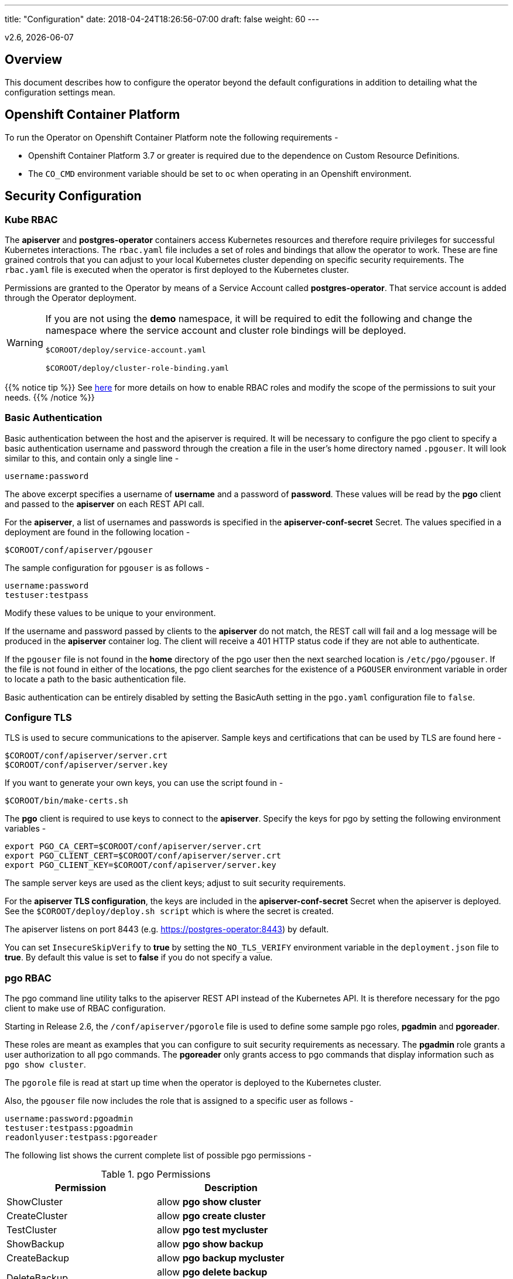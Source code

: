 ---
title: "Configuration"
date: 2018-04-24T18:26:56-07:00
draft: false
weight: 60
---

:toc:
v2.6, {docdate}

== Overview

This document describes how to configure the operator beyond the default configurations in addition to detailing what the configuration settings mean.

== Openshift Container Platform

To run the Operator on Openshift Container Platform note the following requirements -

 * Openshift Container Platform 3.7 or greater is required due to the dependence on Custom Resource Definitions.
 * The `CO_CMD` environment variable should be set to `oc` when operating in an Openshift environment.

== Security Configuration

=== Kube RBAC

The *apiserver* and *postgres-operator* containers access
Kubernetes resources and therefore require privileges for successful
Kubernetes interactions. The `rbac.yaml` file includes a set of roles
and bindings that allow the operator to work. These are fine grained
controls that you can adjust to your local Kubernetes cluster depending
on specific security requirements. The `rbac.yaml` file is executed when
the operator is first deployed to the Kubernetes cluster.

Permissions are granted to the Operator by means of a Service Account called
*postgres-operator*. That service account is added through the Operator
deployment.

[WARNING]
====
If you are not using the *demo* namespace, it will be required to edit the following and change the namespace where the service account and cluster role bindings will be deployed.

`$COROOT/deploy/service-account.yaml`

`$COROOT/deploy/cluster-role-binding.yaml`
====

{{% notice tip %}}
See link:https://kubernetes.io/docs/admin/authorization/rbac/[here] for more
details on how to enable RBAC roles and modify the scope of the permissions
to suit your needs.
{{% /notice %}}

=== Basic Authentication

Basic authentication between the host and the apiserver is required. It will
be necessary to configure the pgo client to specify a basic authentication
username and password through the creation a file in the user's home directory
named `.pgouser`. It will look similar to this, and contain only a single line -
....
username:password
....

The above excerpt specifies a username of *username* and a password of *password*.
These values will be read by the *pgo* client and passed to the *apiserver* on each
REST API call.

For the *apiserver*, a list of usernames and passwords is specified in the
*apiserver-conf-secret* Secret.  The values specified in a deployment are found in
the following location -
....
$COROOT/conf/apiserver/pgouser
....

The sample configuration for `pgouser` is as follows -
....
username:password
testuser:testpass
....

Modify these values to be unique to your environment.

If the username and password passed by clients to the *apiserver* do
not match, the REST call will fail and a log message will be produced
in the *apiserver* container log. The client will receive a 401 HTTP
status code if they are not able to authenticate.

If the `pgouser` file is not found in the *home* directory of the pgo user
then the next searched location is `/etc/pgo/pgouser`. If the file is not
found in either of the locations, the pgo client searches for the existence
of a `PGOUSER` environment variable in order to locate a path to the basic
authentication file.

Basic authentication can be entirely disabled by setting the BasicAuth
setting in the `pgo.yaml` configuration file to `false`.

=== Configure TLS

TLS is used to secure communications to the apiserver. Sample keys and
certifications that can be used by TLS are found here -
....
$COROOT/conf/apiserver/server.crt
$COROOT/conf/apiserver/server.key
....

If you want to generate your own keys, you can use the script found in -
....
$COROOT/bin/make-certs.sh
....

The *pgo* client is required to use keys to connect to the *apiserver*.
Specify the keys for pgo by setting the following environment variables -
....
export PGO_CA_CERT=$COROOT/conf/apiserver/server.crt
export PGO_CLIENT_CERT=$COROOT/conf/apiserver/server.crt
export PGO_CLIENT_KEY=$COROOT/conf/apiserver/server.key
....

The sample server keys are used as the client keys; adjust to suit
security requirements.

For the *apiserver TLS configuration*, the keys are included in the
*apiserver-conf-secret* Secret when the apiserver is deployed. See the
`$COROOT/deploy/deploy.sh script` which is where the secret is created.

The apiserver listens on port 8443 (e.g. https://postgres-operator:8443)
by default.

You can set `InsecureSkipVerify` to *true* by setting the `NO_TLS_VERIFY`
environment variable in the `deployment.json` file to *true*. By default
this value is set to *false* if you do not specify a value.

=== pgo RBAC

The pgo command line utility talks to the apiserver REST API instead of
the Kubernetes API. It is therefore necessary for the pgo client to make
use of RBAC configuration.

Starting in Release 2.6, the `/conf/apiserver/pgorole` file is used to define
some sample pgo roles, *pgadmin* and *pgoreader*.

These roles are meant as examples that you can configure to suit security
requirements as necessary. The *pgadmin* role grants a user authorization to
all pgo commands. The *pgoreader* only grants access to pgo commands that
display information such as `pgo show cluster`.

The `pgorole` file is read at start up time when the operator is deployed to
the Kubernetes cluster.

Also, the `pgouser` file now includes the role that is assigned to a specific
user as follows -
....
username:password:pgoadmin
testuser:testpass:pgoadmin
readonlyuser:testpass:pgoreader
....

The following list shows the current complete list of possible pgo
permissions -

.pgo Permissions
[width="60%",frame="topbot",options="header"]
|======================
|Permission | Description
|ShowCluster   | allow *pgo show cluster*
|CreateCluster | allow *pgo create cluster*
|TestCluster   | allow *pgo test mycluster*
|ShowBackup    | allow *pgo show backup*
|CreateBackup  | allow *pgo backup mycluster*
|DeleteBackup  | allow *pgo delete backup mycluster*
|Label         | allow *pgo label*
|Load          | allow *pgo load*
|CreatePolicy  | allow *pgo create policy*
|DeletePolicy  | allow *pgo delete policy*
|ShowPolicy    | allow *pgo show policy*
|ApplyPolicy   | allow *pgo apply policy*
|ShowPVC       | allow *pgo show pvc*
|CreateUpgrade | allow *pgo upgrade*
|ShowUpgrade   | allow *pgo show upgrade*
|DeleteUpgrade | allow *pgo delete upgrade*
|CreateUser    | allow *pgo create user*
|CreateFailover| allow *pgo failover*
|User          | allow *pgo user*
|Version       | allow *pgo version*
|======================

If the user is unauthorized for a pgo command, the user will
get back this response -
....
FATA[0000] Authentication Failed: 40
....


=== *apiserver* Configuration

The postgres-operator pod includes the apiserver which is a REST API that pgo
users are able to communicate with.

The apiserver uses the following configuration files found in `$COROOT/conf/apiserver`
to determine how the Operator will provision PostgreSQL containers -
....
$COROOT/conf/apiserver/pgo.yaml
$COROOT/conf/apiserver/pgo.lspvc-template.json
$COROOT/conf/apiserver/pgo.load-template.json
....

Note that the default pgo.yaml file assumes you are going to use *HostPath* Persistent
Volumes for your storage configuration. It will be necessary to adjust this file for NFS
or other storage configurations. Some examples of how are listed in the manual installation
document.

The version of PostgreSQL container the Operator will deploy is determined by the *CCPImageTag*
setting in the `$COROOT/conf/apiserver/pgo.yaml` configuration file. By default, this value is
set to the latest release of the Crunchy Container Suite.

==== *pgo.yaml*

The default pgo.yaml configuration file, included in `$COROOT/conf/apiserver/pgo.yaml`,
looks like this -

[source,yaml]
....
BasicAuth:  true
Cluster:
  CCPImageTag:  centos7-10.3-1.8.2
  Port:  5432
  User:  testuser
  Database:  userdb
  PasswordAgeDays:  60
  PasswordLength:  8
  Strategy:  1
  Replicas:  0
PrimaryStorage: storage1
BackupStorage: storage1
ReplicaStorage: storage1
Storage:
  storage1:
    AccessMode:  ReadWriteMany
    Size:  200M
    StorageType:  create
  storage2:
    AccessMode:  ReadWriteMany
    Size:  333M
    StorageType:  create
  storage3:
    AccessMode:  ReadWriteMany
    Size:  440M
    StorageType:  create
DefaultContainerResource: small
ContainerResources:
  small:
    RequestsMemory:  2Gi
    RequestsCPU:  0.5
    LimitsMemory:  2Gi
    LimitsCPU:  1.0
  large:
    RequestsMemory:  8Gi
    RequestsCPU:  2.0
    LimitsMemory:  12Gi
    LimitsCPU:  4.0
Pgo:
  Audit:  false
  Metrics:  false
  LSPVCTemplate:  /config/pgo.lspvc-template.json
  CSVLoadTemplate:  /config/pgo.load-template.json
  COImagePrefix:  crunchydata
  COImageTag:  centos7-2.6
....

Values in the pgo configuration file have the following meaning:

.pgo Configuration File Definitions
[width="90%",cols="m,2",frame="topbot",options="header"]
|======================
|Setting | Definition
|BasicAuth        | if set to *true* will enable Basic Authentication
|Cluster.CCPImageTag        |newly created containers will be based on this image version (e.g. centos7-10.3-1.8.1), unless you override it using the --ccp-image-tag command line flag
|Cluster.Port        | the PostgreSQL port to use for new containers (e.g. 5432)
|Cluster.User        | the PostgreSQL normal user name
|Cluster.Strategy        | sets the deployment strategy to be used for deploying a cluster, currently there is only strategy *1*
|Cluster.Replicas        | the number of cluster replicas to create for newly created clusters
|Cluster.Policies        | optional, list of policies to apply to a newly created cluster, comma separated, must be valid policies in the catalog
|Cluster.PasswordAgeDays        | optional, if set, will set the VALID UNTIL date on passwords to this many days in the future when creating users or setting passwords, defaults to 60 days
|Cluster.PasswordLength        | optional, if set, will determine the password length used when creating passwords, defaults to 8
|PrimaryStorage    |required, the value of the storage configuration to use for the primary PostgreSQL deployment
|BackupStorage    |required, the value of the storage configuration to use for backups
|ReplicaStorage    |required, the value of the storage configuration to use for the replica PostgreSQL deployments
|Storage.storage1.StorageClass        |for a dynamic storage type, you can specify the storage class used for storage provisioning(e.g. standard, gold, fast)
|Storage.storage1.AccessMode        |the access mode for new PVCs (e.g. ReadWriteMany, ReadWriteOnce, ReadOnlyMany). See below for descriptions of these.
|Storage.storage1.Size        |the size to use when creating new PVCs (e.g. 100M, 1Gi)
|Storage.storage1.StorageType        |supported values are either *dynamic*, *existing*, *create*, or *emptydir*, if not supplied, *emptydir* is used
|Storage.storage1.Fsgroup        | optional, if set, will cause a *SecurityContext* and *fsGroup* attributes to be added to generated Pod and Deployment definitions
|Storage.storage1.SupplementalGroups        | optional, if set, will cause a SecurityContext to be added to generated Pod and Deployment definitions
|DefaultContainerResource    |optional, the value of the container resources configuration to use for all database containers, if not set, no resource limits or requests are added on the database container
|ContainerResources.small.RequestsMemory        | request size of memory in bytes
|ContainerResources.small.RequestsCPU        | request size of CPU cores
|ContainerResources.small.LimitsMemory        | request size of memory in bytes
|ContainerResources.small.LimitsCPU        | request size of CPU cores
|ContainerResources.large.RequestsMemory        | request size of memory in bytes
|ContainerResources.large.RequestsCPU        | request size of CPU cores
|ContainerResources.large.LimitsMemory        | request size of memory in bytes
|ContainerResources.large.LimitsCPU        | request size of CPU cores
|Pgo.LSPVCTemplate        | the PVC lspvc template file that lists PVC contents
|Pgo.LoadTemplate        | the load template file used for load jobs
|Pgo.COImagePrefix        | image tag prefix to use for the Operator containers
|Pgo.COImageTag        | image tag to use for the Operator containers
|Pgo.Audit        | boolean, if set to true will cause each apiserver call to be logged with an *audit* marking
|Pgo.Metrics        | boolean, if set to true will cause each new cluster to include crunchy-collect as a sidecar container for metrics collection, if set to false (default), users can still add metrics on a cluster-by-cluster basis using the pgo command flag --metrics
|======================

==== Storage Configurations

You can now define n-number of Storage configurations within the *pgo.yaml* file. Those Storage configurations follow these conventions -

 * they must have lowercase name (e.g. storage1)
 * they must be unique names (e.g. mydrstorage, faststorage, slowstorage)

These Storage configurations are referenced in the BackupStorage, ReplicaStorage, and PrimaryStorage configuration values. However, there are command line
options in the *pgo* client that will let a user override these default global
values to offer you the user a way to specify very targeted storage configurations
when needed (e.g. disaster recovery storage for certain backups).

You can set the storage AccessMode values to the following -

* *ReadWriteMany* - mounts the volume as read-write by many nodes
* *ReadWriteOnce* - mounts the PVC as read-write by a single node
* *ReadOnlyMany* - mounts the PVC as read-only by many nodes

These Storage configurations are validated when the *pgo-apiserver* starts, if a
non-valid configuration is found, the apiserver will abort.  These Storage values are only read at *apiserver* start time.

The following StorageType values are possible -

 * *dynamic* - this will allow for dynamic provisioning of storage using a StorageClass.
 * *existing* - This setting allows you to use a PVC that already exists.  For example, if you have a NFS volume mounted to a PVC, all PostgreSQL clusters can write to that NFS volume mount via a common PVC. When set, the Name setting is used for the PVC.
 * *create* - This setting allows for the creation of a new PVC for each PostgreSQL cluster using a naming convention of *clustername*-pvc*.  When set, the *Size*, *AccessMode* settings are used in constructing the new PVC.
 * *emptydir* - If a StorageType value is not defined, *emptydir* is used by default.  This is a volume type that’s created when a pod is assigned to a node and exists as long as that pod remains running on that node; it is deleted as soon as the pod is manually deleted or removed from the node.

The operator will create new PVCs using the naming convention
*dbname-pvc* where *dbname* is the database name you have specified. For
example, if you run -
....
pgo create cluster example1
....

It will result in a PVC being created named *example1-pvc* and in
the case of a backup job, the pvc is named *example1-backup-pvc*

There are currently 3 sample pgo configuration files provided
for users to use as a starting configuration -

 * `pgo.yaml.emptydir` - this configuration specifies *emptydir* storage to be used for databases
 * `pgo.yaml.nfs` - this configuration specifies *create* storage to be used, this is used for NFS storage for example where you want to have a unique PVC created for each database
 * `pgo.yaml.dynamic` - this configuration specifies *dynamic* storage to be used, namely a *storageclass* that refers to a dynamic provisioning strorage such as StorageOS or Portworx, or GCE.


==== Overriding Container Resources Configuration Defaults

In the *pgo.yaml* configuration file you have the option to configure a default container resources configuration that when set will add CPU and memory resource limits and requests values into each database container when the container is created.

You can also override the default value using the `--resources-config` command flag when creating a new cluster -
....
pgo create cluster testcluster --resources-config=large
....

Note, if you try to allocate more resources than your
host or Kube cluster has available then you will see your
pods wait in a *Pending* status. The output from a `kubectl describe pod`
command will show output like this in this event -
....
Events:
  Type     Reason            Age               From               Message
  ----     ------            ----              ----               -------
  Warning  FailedScheduling  49s (x8 over 1m)  default-scheduler  No nodes are available that match all of the predicates: Insufficient memory (1).
....

==== Overriding Storage Configuration Defaults

....
pgo create cluster testcluster --storage-config=bigdisk
....

That example will create a cluster and specify a storage configuration
of *bigdisk* to be used for the primary database storage. The replica
storage will default to the value of ReplicaStorage as specified in
*pgo.yaml*.

....
pgo create cluster testcluster2 --storage-config=fastdisk --replica-storage-config=slowdisk
....

That example will create a cluster and specify a storage configuration of
*fastdisk* to be used for the primary database storage, while the replica
storage will use the storage configuration *slowdisk*.

....
pgo backup testcluster --storage-config=offsitestorage
....

That example will create a backup and use the *offsitestorage* storage configuration
for persisting the backup.

==== Disaster Recovery Using Storage Configurations

A simple mechanism for partial disaster recovery can be obtained by leveraging network
storage, Kubernetes storage classes, and the storage configuration options within the
Operator.

For example, if you define a Kubernetes storage class that refers to a storage backend
that is running within your disaster recovery site, and then use that storage class as
a storage configuration for your backups, you essentially have moved your backup files
automatically to your disaster recovery site thanks to network storage.

image::/Operator-DR-Storage.png[Operator Storage]

=== *postgres-operator* Container Configuration

To enable *debug* level messages from the operator pod, set the `CRUNCHY_DEBUG` environment
variable to *true* within its deployment file `deployment.json`.

==== Operator Templates

The database and cluster Kubernetes objects that get created by the operator are based on JSON
templates that are added into the operator deployment by means of a mounted volume.

The templates are located in the `$COROOT/conf/postgres-operator` directory and are added into
a config map which is mounted by the operator deployment.

== bash Completion

There is a bash completion file that is included for users to try
located in the repository at `examples/pgo-bash-completion`. To use it -
....
cp $COROOT/examples/pgo-bash-completion /etc/bash_completion.d/pgo
su - $USER
....

== REST API

Because the *apiserver* implements a REST API, it is possible to integrate with it using your own
application code. To demonstrate this, the following *curl* commands show the API usage -

*pgo version*
....
curl -v -X GET -u readonlyuser:testpass -H "Content-Type: application/json" --insecure https://10.101.155.218:8443/version
....

*pgo show policy all*
....
curl -v -X GET -u readonlyuser:testpass -H "Content-Type: application/json" --insecure https://10.101.155.218:8443/policies/all
....

*pgo show pvc danger-pvc*
....
curl -v -X GET -u readonlyuser:testpass -H "Content-Type: application/json" --insecure https://10.101.155.218:8443/pvc/danger-pvc
....

*pgo show cluster mycluster*
....
curl -v -X GET -u readonlyuser:testpass -H "Content-Type: application/json" --insecure https://10.101.155.218:8443/clusters/mycluster
....

*pgo show upgrade mycluster*
....
curl -v -X GET -u readonlyuser:testpass -H "Content-Type: application/json" --insecure https://10.101.155.218:8443/upgrades/mycluster
....

*pgo test mycluster*
....
curl -v -X GET -u readonlyuser:testpass -H "Content-Type: application/json" --insecure https://10.101.155.218:8443/clusters/test/mycluster
....

*pgo show backup mycluster*
....
curl -v -X GET -u readonlyuser:testpass -H "Content-Type: application/json" --insecure https://10.101.155.218:8443/backups/mycluster
....

== Deploying pgpool

One option with pgo is enabling the creation of a pgpool deployment in addition to the PostgreSQL cluster.
Running pgpool is a logical inclusion when the Kubernetes cluster includes both a primary database in addition
to some number of replicas deployed. The current pgpool configuration deployed by the operator only works when
both a primary and a replica are running.

When a user creates the cluster a command flag can be passed as follows to enable the creation of the pgpool
deployment.
....
pgo create cluster cluster1 --pgpool
pgo scale cluster1
....

This will cause the operator to create a Deployment that includes the *crunchy-pgpool* container along with a
replica.  That container will create a configuration that will perform SQL routing to your cluster services,
both for the primary and replica services.

Pgpool examines the SQL it receives and routes the SQL statement to either the primary or replica based on
the SQL action. Specifically, it will send writes and updates to only the *primary* service. It will send
read-only statements to the *replica* service.

When the operator deploys the pgpool container, it creates a secret (e.g. mycluster-pgpool-secret) that contains
pgpool configuration files. It fills out templated versions of these configuration files specifically for this
PostgreSQL cluster.

Part of the pgpool deployment also includes creating a `pool_passwd` file that will allow the *testuser* credential
to authenticate to pgpool. Adding additional users to the pgpool configuration currently requires human intervention
specifically creating a new pgpool secret and bouncing the pgpool pod to pick up the updated secret. Future operator
releases will attempt to provide *pgo* commands to let you automate the addition or removal of a pgpool user.

Currently to update a pgpool user within the `pool_passwd` configuration file, it is necessary to copy the existing
files from the secret to your local system, update the credentials in `pool_passwd` with the new user credentials,
recreate the pgpool secret, and finally restart the pgpool pod to pick up the updated configuration files.

As an example -
....
kubectl cp demo/wed10-pgpool-6cc6f6598d-wcnmf:/pgconf/ /tmp/foo
....

That command gets a running set of secret pgpool configuration files and places them locally on your system for you
to edit.

*pgpool* requires a specially formatted password credential to be placed into `pool_passwd`. There is a golang program
included in `$COROOT/golang-examples/gen-pgpool-pass.go` that, when run, will generate the value to use within the
*pgpool_passwd* configuration file.
....
go run $COROOT/golang-examples/gen-pgpool-pass.go
Enter Username: testuser
Enter Password:
Password typed: e99Mjt1dLz
hash of password is [md59c4017667828b33762665dc4558fbd76]
....

The value *md59c4017667828b33762665dc4558fbd76* is what you will use
in the *pool_passwd* file.

Then, create the new secrets file based on those updated files -
....
$COROOT/bin/create-pgpool-secrets.sh
....

Lastly for pgpool to pick up the new secret file, delete the existing
deployment pod -
....
kubectl get deployment wed-pgpool
kubectl delete pod wed10-pgpool-6cc6f6598d-wcnmf
....

The pgpool deployment will spin up another pgpool which will pick up
the updated secret file.

